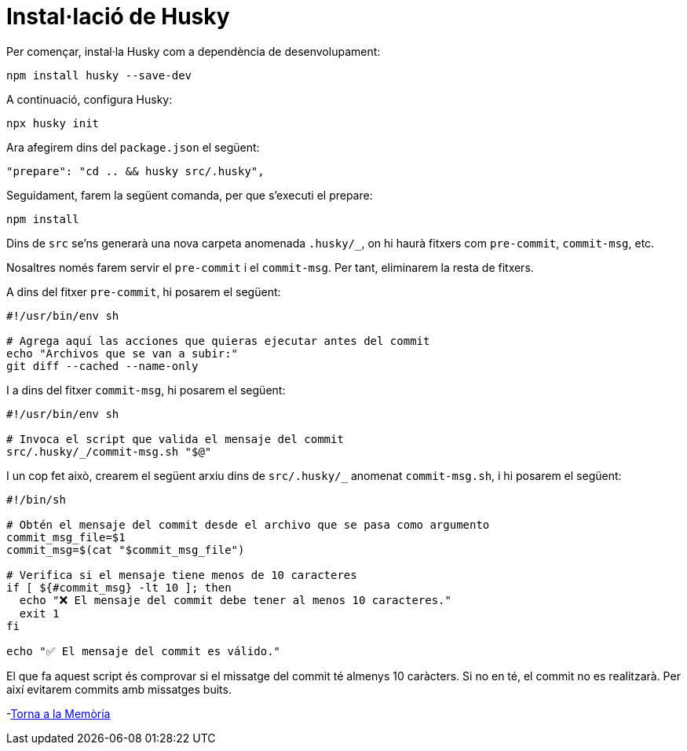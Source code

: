 = Instal·lació de Husky

Per començar, instal·la Husky com a dependència de desenvolupament:

[source,bash]
----
npm install husky --save-dev
----

A continuació, configura Husky:

[source,bash]
----
npx husky init
----

Ara afegirem dins del `package.json` el següent:

[source,json]
----
"prepare": "cd .. && husky src/.husky",
----

Seguidament, farem la següent comanda, per que s'executi el prepare:

[source,bash]
----
npm install
----

Dins de `src` se'ns generarà una nova carpeta anomenada `.husky/_`, on hi haurà fitxers com `pre-commit`, `commit-msg`, etc.

Nosaltres només farem servir el `pre-commit` i el `commit-msg`. Per tant, eliminarem la resta de fitxers.

A dins del fitxer `pre-commit`, hi posarem el següent:

[source,bash]
----
#!/usr/bin/env sh

# Agrega aquí las acciones que quieras ejecutar antes del commit
echo "Archivos que se van a subir:"
git diff --cached --name-only
----

I a dins del fitxer `commit-msg`, hi posarem el següent:

[source,bash]
----
#!/usr/bin/env sh

# Invoca el script que valida el mensaje del commit
src/.husky/_/commit-msg.sh "$@"
----

I un cop fet això, crearem el següent arxiu dins de `src/.husky/_` anomenat `commit-msg.sh`, i hi posarem el següent:

[source,bash]
----
#!/bin/sh

# Obtén el mensaje del commit desde el archivo que se pasa como argumento
commit_msg_file=$1
commit_msg=$(cat "$commit_msg_file")

# Verifica si el mensaje tiene menos de 10 caracteres
if [ ${#commit_msg} -lt 10 ]; then
  echo "❌ El mensaje del commit debe tener al menos 10 caracteres."
  exit 1
fi

echo "✅ El mensaje del commit es válido."
----

El que fa aquest script és comprovar si el missatge del commit té almenys 10 caràcters. Si no en té, el commit no es realitzarà. Per així evitarem commits amb missatges buits.

-link:memoria.adoc[Torna a la Memòria]